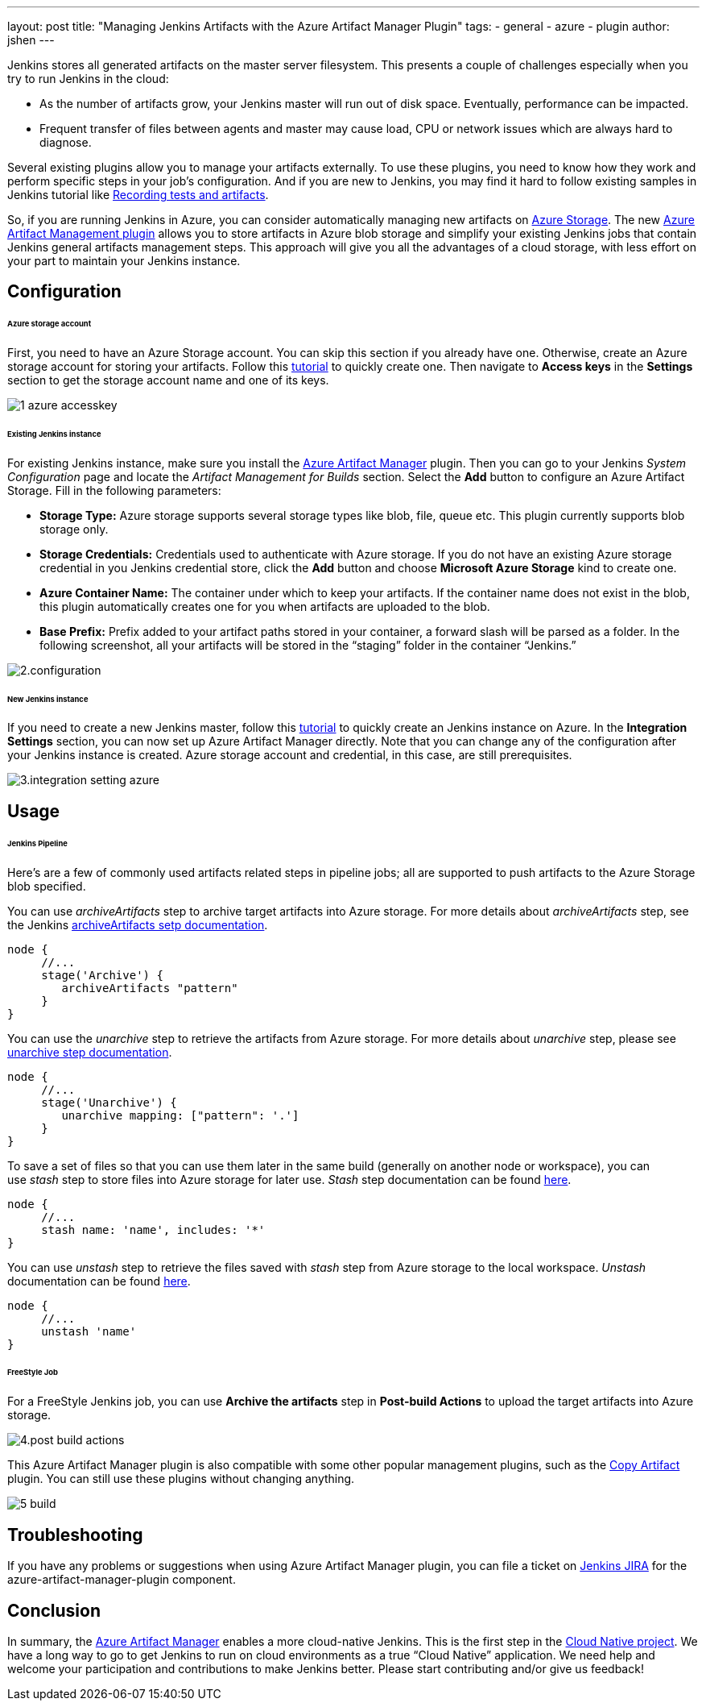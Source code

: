 ---
layout: post
title: "Managing Jenkins Artifacts with the Azure Artifact Manager Plugin"
tags:
- general
- azure
- plugin
author: jshen
---

Jenkins stores all generated artifacts on the master server filesystem. This presents a couple of challenges especially when you try to run Jenkins in the cloud:

* As the number of artifacts grow, your Jenkins master will run out of disk space. Eventually, performance can be impacted.
* Frequent transfer of files between agents and master may cause load, CPU or network issues which are always hard to diagnose.

Several existing plugins allow you to manage your artifacts externally. To use these plugins, you need to know how they work and perform specific steps in your job's configuration. And if you are new to Jenkins, you may find it hard to follow existing samples in Jenkins tutorial like https://jenkins.io/doc/pipeline/tour/tests-and-artifacts/[Recording tests and artifacts].

So, if you are running Jenkins in Azure, you can consider automatically managing new artifacts on https://azure.microsoft.com/en-us/services/storage/[Azure Storage]. The new https://plugins.jenkins.io/azure-artifact-manager[Azure Artifact Management plugin] allows you to store artifacts in Azure blob storage and simplify your existing Jenkins jobs that contain Jenkins general artifacts management steps. This approach will give you all the advantages of a cloud storage, with less effort on your part to maintain your Jenkins instance.

== Configuration

======  Azure storage account

First, you need to have an Azure Storage account. You can skip this section if you already have one. Otherwise, create an Azure storage account for storing your artifacts. Follow this https://docs.microsoft.com/en-us/azure/storage/common/storage-quickstart-create-account?tabs=azure-portal[tutorial] to quickly create one. Then navigate to *Access keys* in the *Settings* section to get the storage account name and one of its keys.

image:/images/post-images/2019-07-24-azure-artifact-manager/1-azure-accesskey.png[role=center]

====== Existing Jenkins instance

For existing Jenkins instance, make sure you install the https://plugins.jenkins.io/azure-artifact-manager[Azure Artifact Manager] plugin. Then you can go to your Jenkins _System Configuration_ page and locate the _Artifact Management for Builds_ section. Select the *Add* button to configure an Azure Artifact Storage. Fill in the following parameters:

* *Storage Type:* Azure storage supports several storage types like blob, file, queue etc. This plugin currently supports blob storage only.
* *Storage Credentials:* Credentials used to authenticate with Azure storage. If you do not have an existing Azure storage credential in you Jenkins credential store, click the *Add* button and choose *Microsoft Azure Storage* kind to create one.
* *Azure Container Name:* The container under which to keep your artifacts. If the container name does not exist in the blob, this plugin automatically creates one for you when artifacts are uploaded to the blob.
* *Base Prefix:* Prefix added to your artifact paths stored in your container, a forward slash will be parsed as a folder. In the following screenshot, all your artifacts will be stored in the “staging” folder in the container “Jenkins.”

image:/images/post-images/2019-07-24-azure-artifact-manager/2.configuration.png[role=center]

====== New Jenkins instance

If you need to create a new Jenkins master, follow this https://docs.microsoft.com/en-us/azure/jenkins/install-jenkins-solution-template[tutorial] to quickly create an Jenkins instance on Azure. In the *Integration Settings* section, you can now set up Azure Artifact Manager directly. Note that you can change any of the configuration after your Jenkins instance is created. Azure storage account and credential, in this case, are still prerequisites.

image:/images/post-images/2019-07-24-azure-artifact-manager/3.integration-setting-azure.png[role=center]

== Usage

====== Jenkins Pipeline

Here’s are a few of commonly used artifacts related steps in pipeline jobs; all are supported to push artifacts to the Azure Storage blob specified.

You can use _archiveArtifacts_ step to archive target artifacts into Azure storage. For more details about _archiveArtifacts_ step, see the Jenkins https://jenkins.io/doc/pipeline/steps/core/#archiveartifacts-archive-the-artifacts[archiveArtifacts setp documentation].

----
node {
     //...
     stage('Archive') { 
        archiveArtifacts "pattern"
     } 
}
----

You can use the _unarchive_ step to retrieve the artifacts from Azure storage. For more details about _unarchive_ step, please see https://jenkins.io/doc/pipeline/steps/workflow-basic-steps/#code-unarchive-code-copy-archived-artifacts-into-the-workspace[unarchive step documentation].

----
node {
     //...
     stage('Unarchive') {
        unarchive mapping: ["pattern": '.']
     } 
}
----

To save a set of files so that you can use them later in the same build (generally on another node or workspace), you can use _stash_ step to store files into Azure storage for later use. _Stash_ step documentation can be found https://jenkins.io/doc/pipeline/steps/workflow-basic-steps/#unstash-restore-files-previously-stashed[here].

----
node {
     //...
     stash name: 'name', includes: '*'
}
----

You can use _unstash_ step to retrieve the files saved with _stash_ step from Azure storage to the local workspace.  _Unstash_ documentation can be found https://jenkins.io/doc/pipeline/steps/workflow-basic-steps/#unstash-restore-files-previously-stashed[here].

----
node {
     //...
     unstash 'name'
}
----

====== FreeStyle Job

For a FreeStyle Jenkins job, you can use *Archive the artifacts* step in *Post-build Actions* to upload the target artifacts into Azure storage.

image:/images/post-images/2019-07-24-azure-artifact-manager/4.post-build-actions.png[role=center]

This Azure Artifact Manager plugin is also compatible with some other popular management plugins, such as the https://plugins.jenkins.io/copyartifact[Copy Artifact] plugin. You can still use these plugins without changing anything.

image:/images/post-images/2019-07-24-azure-artifact-manager/5-build.png[role=center]

== Troubleshooting

If you have any problems or suggestions when using Azure Artifact Manager plugin, you can file a ticket on https://issues.jenkins-ci.org/secure/Dashboard.jspa[Jenkins JIRA] for the azure-artifact-manager-plugin component.

== Conclusion

In summary, the https://plugins.jenkins.io/azure-artifact-manager[Azure Artifact Manager] enables a more cloud-native Jenkins. This is the first step in the https://jenkins.io/sigs/cloud-native/[Cloud Native project]. We have a long way to go to get Jenkins to run on cloud environments as a true “Cloud Native” application. We need help and welcome your participation and contributions to make Jenkins better. Please start contributing and/or give us feedback!
